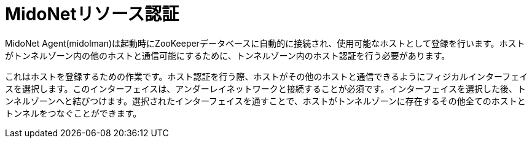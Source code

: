 [[admitting_resources]]
= MidoNetリソース認証

MidoNet Agent(midolman)は起動時にZooKeeperデータベースに自動的に接続され、使用可能なホストとして登録を行います。ホストがトンネルゾーン内の他のホストと通信可能にするために、トンネルゾーン内のホスト認証を行う必要があります。

これはホストを登録するための作業です。ホスト認証を行う際、ホストがその他のホストと通信できるようにフィジカルインターフェイスを選択します。このインターフェイスは、アンダーレイネットワークと接続することが必須です。インターフェイスを選択した後、トンネルゾーンへと結びつけます。選択されたインターフェイスを通すことで、ホストがトンネルゾーンに存在するその他全てのホストとトンネルをつなぐことができます。

